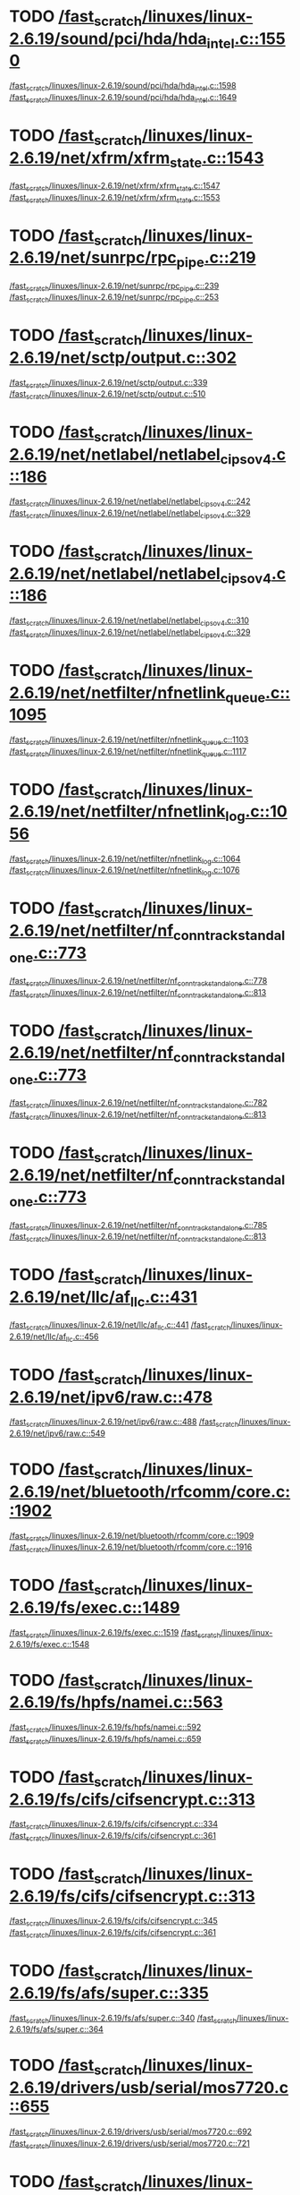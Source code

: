 * TODO [[view:/fast_scratch/linuxes/linux-2.6.19/sound/pci/hda/hda_intel.c::face=ovl-face1::linb=1550::colb=1::cole=3][/fast_scratch/linuxes/linux-2.6.19/sound/pci/hda/hda_intel.c::1550]]
[[view:/fast_scratch/linuxes/linux-2.6.19/sound/pci/hda/hda_intel.c::face=ovl-face2::linb=1598::colb=1::cole=3][/fast_scratch/linuxes/linux-2.6.19/sound/pci/hda/hda_intel.c::1598]]
[[view:/fast_scratch/linuxes/linux-2.6.19/sound/pci/hda/hda_intel.c::face=ovl-face2::linb=1649::colb=1::cole=7][/fast_scratch/linuxes/linux-2.6.19/sound/pci/hda/hda_intel.c::1649]]
* TODO [[view:/fast_scratch/linuxes/linux-2.6.19/net/xfrm/xfrm_state.c::face=ovl-face1::linb=1543::colb=1::cole=3][/fast_scratch/linuxes/linux-2.6.19/net/xfrm/xfrm_state.c::1543]]
[[view:/fast_scratch/linuxes/linux-2.6.19/net/xfrm/xfrm_state.c::face=ovl-face2::linb=1547::colb=1::cole=3][/fast_scratch/linuxes/linux-2.6.19/net/xfrm/xfrm_state.c::1547]]
[[view:/fast_scratch/linuxes/linux-2.6.19/net/xfrm/xfrm_state.c::face=ovl-face2::linb=1553::colb=1::cole=7][/fast_scratch/linuxes/linux-2.6.19/net/xfrm/xfrm_state.c::1553]]
* TODO [[view:/fast_scratch/linuxes/linux-2.6.19/net/sunrpc/rpc_pipe.c::face=ovl-face1::linb=219::colb=5::cole=8][/fast_scratch/linuxes/linux-2.6.19/net/sunrpc/rpc_pipe.c::219]]
[[view:/fast_scratch/linuxes/linux-2.6.19/net/sunrpc/rpc_pipe.c::face=ovl-face2::linb=239::colb=2::cole=4][/fast_scratch/linuxes/linux-2.6.19/net/sunrpc/rpc_pipe.c::239]]
[[view:/fast_scratch/linuxes/linux-2.6.19/net/sunrpc/rpc_pipe.c::face=ovl-face2::linb=253::colb=1::cole=7][/fast_scratch/linuxes/linux-2.6.19/net/sunrpc/rpc_pipe.c::253]]
* TODO [[view:/fast_scratch/linuxes/linux-2.6.19/net/sctp/output.c::face=ovl-face1::linb=302::colb=5::cole=8][/fast_scratch/linuxes/linux-2.6.19/net/sctp/output.c::302]]
[[view:/fast_scratch/linuxes/linux-2.6.19/net/sctp/output.c::face=ovl-face2::linb=339::colb=1::cole=3][/fast_scratch/linuxes/linux-2.6.19/net/sctp/output.c::339]]
[[view:/fast_scratch/linuxes/linux-2.6.19/net/sctp/output.c::face=ovl-face2::linb=510::colb=1::cole=7][/fast_scratch/linuxes/linux-2.6.19/net/sctp/output.c::510]]
* TODO [[view:/fast_scratch/linuxes/linux-2.6.19/net/netlabel/netlabel_cipso_v4.c::face=ovl-face1::linb=186::colb=1::cole=3][/fast_scratch/linuxes/linux-2.6.19/net/netlabel/netlabel_cipso_v4.c::186]]
[[view:/fast_scratch/linuxes/linux-2.6.19/net/netlabel/netlabel_cipso_v4.c::face=ovl-face2::linb=242::colb=3::cole=5][/fast_scratch/linuxes/linux-2.6.19/net/netlabel/netlabel_cipso_v4.c::242]]
[[view:/fast_scratch/linuxes/linux-2.6.19/net/netlabel/netlabel_cipso_v4.c::face=ovl-face2::linb=329::colb=1::cole=7][/fast_scratch/linuxes/linux-2.6.19/net/netlabel/netlabel_cipso_v4.c::329]]
* TODO [[view:/fast_scratch/linuxes/linux-2.6.19/net/netlabel/netlabel_cipso_v4.c::face=ovl-face1::linb=186::colb=1::cole=3][/fast_scratch/linuxes/linux-2.6.19/net/netlabel/netlabel_cipso_v4.c::186]]
[[view:/fast_scratch/linuxes/linux-2.6.19/net/netlabel/netlabel_cipso_v4.c::face=ovl-face2::linb=310::colb=4::cole=6][/fast_scratch/linuxes/linux-2.6.19/net/netlabel/netlabel_cipso_v4.c::310]]
[[view:/fast_scratch/linuxes/linux-2.6.19/net/netlabel/netlabel_cipso_v4.c::face=ovl-face2::linb=329::colb=1::cole=7][/fast_scratch/linuxes/linux-2.6.19/net/netlabel/netlabel_cipso_v4.c::329]]
* TODO [[view:/fast_scratch/linuxes/linux-2.6.19/net/netfilter/nfnetlink_queue.c::face=ovl-face1::linb=1095::colb=1::cole=3][/fast_scratch/linuxes/linux-2.6.19/net/netfilter/nfnetlink_queue.c::1095]]
[[view:/fast_scratch/linuxes/linux-2.6.19/net/netfilter/nfnetlink_queue.c::face=ovl-face2::linb=1103::colb=1::cole=3][/fast_scratch/linuxes/linux-2.6.19/net/netfilter/nfnetlink_queue.c::1103]]
[[view:/fast_scratch/linuxes/linux-2.6.19/net/netfilter/nfnetlink_queue.c::face=ovl-face2::linb=1117::colb=1::cole=7][/fast_scratch/linuxes/linux-2.6.19/net/netfilter/nfnetlink_queue.c::1117]]
* TODO [[view:/fast_scratch/linuxes/linux-2.6.19/net/netfilter/nfnetlink_log.c::face=ovl-face1::linb=1056::colb=1::cole=3][/fast_scratch/linuxes/linux-2.6.19/net/netfilter/nfnetlink_log.c::1056]]
[[view:/fast_scratch/linuxes/linux-2.6.19/net/netfilter/nfnetlink_log.c::face=ovl-face2::linb=1064::colb=1::cole=3][/fast_scratch/linuxes/linux-2.6.19/net/netfilter/nfnetlink_log.c::1064]]
[[view:/fast_scratch/linuxes/linux-2.6.19/net/netfilter/nfnetlink_log.c::face=ovl-face2::linb=1076::colb=1::cole=7][/fast_scratch/linuxes/linux-2.6.19/net/netfilter/nfnetlink_log.c::1076]]
* TODO [[view:/fast_scratch/linuxes/linux-2.6.19/net/netfilter/nf_conntrack_standalone.c::face=ovl-face1::linb=773::colb=1::cole=3][/fast_scratch/linuxes/linux-2.6.19/net/netfilter/nf_conntrack_standalone.c::773]]
[[view:/fast_scratch/linuxes/linux-2.6.19/net/netfilter/nf_conntrack_standalone.c::face=ovl-face2::linb=778::colb=1::cole=3][/fast_scratch/linuxes/linux-2.6.19/net/netfilter/nf_conntrack_standalone.c::778]]
[[view:/fast_scratch/linuxes/linux-2.6.19/net/netfilter/nf_conntrack_standalone.c::face=ovl-face2::linb=813::colb=1::cole=7][/fast_scratch/linuxes/linux-2.6.19/net/netfilter/nf_conntrack_standalone.c::813]]
* TODO [[view:/fast_scratch/linuxes/linux-2.6.19/net/netfilter/nf_conntrack_standalone.c::face=ovl-face1::linb=773::colb=1::cole=3][/fast_scratch/linuxes/linux-2.6.19/net/netfilter/nf_conntrack_standalone.c::773]]
[[view:/fast_scratch/linuxes/linux-2.6.19/net/netfilter/nf_conntrack_standalone.c::face=ovl-face2::linb=782::colb=1::cole=3][/fast_scratch/linuxes/linux-2.6.19/net/netfilter/nf_conntrack_standalone.c::782]]
[[view:/fast_scratch/linuxes/linux-2.6.19/net/netfilter/nf_conntrack_standalone.c::face=ovl-face2::linb=813::colb=1::cole=7][/fast_scratch/linuxes/linux-2.6.19/net/netfilter/nf_conntrack_standalone.c::813]]
* TODO [[view:/fast_scratch/linuxes/linux-2.6.19/net/netfilter/nf_conntrack_standalone.c::face=ovl-face1::linb=773::colb=1::cole=3][/fast_scratch/linuxes/linux-2.6.19/net/netfilter/nf_conntrack_standalone.c::773]]
[[view:/fast_scratch/linuxes/linux-2.6.19/net/netfilter/nf_conntrack_standalone.c::face=ovl-face2::linb=785::colb=1::cole=3][/fast_scratch/linuxes/linux-2.6.19/net/netfilter/nf_conntrack_standalone.c::785]]
[[view:/fast_scratch/linuxes/linux-2.6.19/net/netfilter/nf_conntrack_standalone.c::face=ovl-face2::linb=813::colb=1::cole=7][/fast_scratch/linuxes/linux-2.6.19/net/netfilter/nf_conntrack_standalone.c::813]]
* TODO [[view:/fast_scratch/linuxes/linux-2.6.19/net/llc/af_llc.c::face=ovl-face1::linb=431::colb=1::cole=3][/fast_scratch/linuxes/linux-2.6.19/net/llc/af_llc.c::431]]
[[view:/fast_scratch/linuxes/linux-2.6.19/net/llc/af_llc.c::face=ovl-face2::linb=441::colb=2::cole=4][/fast_scratch/linuxes/linux-2.6.19/net/llc/af_llc.c::441]]
[[view:/fast_scratch/linuxes/linux-2.6.19/net/llc/af_llc.c::face=ovl-face2::linb=456::colb=1::cole=7][/fast_scratch/linuxes/linux-2.6.19/net/llc/af_llc.c::456]]
* TODO [[view:/fast_scratch/linuxes/linux-2.6.19/net/ipv6/raw.c::face=ovl-face1::linb=478::colb=5::cole=8][/fast_scratch/linuxes/linux-2.6.19/net/ipv6/raw.c::478]]
[[view:/fast_scratch/linuxes/linux-2.6.19/net/ipv6/raw.c::face=ovl-face2::linb=488::colb=1::cole=3][/fast_scratch/linuxes/linux-2.6.19/net/ipv6/raw.c::488]]
[[view:/fast_scratch/linuxes/linux-2.6.19/net/ipv6/raw.c::face=ovl-face2::linb=549::colb=1::cole=7][/fast_scratch/linuxes/linux-2.6.19/net/ipv6/raw.c::549]]
* TODO [[view:/fast_scratch/linuxes/linux-2.6.19/net/bluetooth/rfcomm/core.c::face=ovl-face1::linb=1902::colb=1::cole=3][/fast_scratch/linuxes/linux-2.6.19/net/bluetooth/rfcomm/core.c::1902]]
[[view:/fast_scratch/linuxes/linux-2.6.19/net/bluetooth/rfcomm/core.c::face=ovl-face2::linb=1909::colb=1::cole=3][/fast_scratch/linuxes/linux-2.6.19/net/bluetooth/rfcomm/core.c::1909]]
[[view:/fast_scratch/linuxes/linux-2.6.19/net/bluetooth/rfcomm/core.c::face=ovl-face2::linb=1916::colb=1::cole=7][/fast_scratch/linuxes/linux-2.6.19/net/bluetooth/rfcomm/core.c::1916]]
* TODO [[view:/fast_scratch/linuxes/linux-2.6.19/fs/exec.c::face=ovl-face1::linb=1489::colb=1::cole=3][/fast_scratch/linuxes/linux-2.6.19/fs/exec.c::1489]]
[[view:/fast_scratch/linuxes/linux-2.6.19/fs/exec.c::face=ovl-face2::linb=1519::colb=1::cole=3][/fast_scratch/linuxes/linux-2.6.19/fs/exec.c::1519]]
[[view:/fast_scratch/linuxes/linux-2.6.19/fs/exec.c::face=ovl-face2::linb=1548::colb=1::cole=7][/fast_scratch/linuxes/linux-2.6.19/fs/exec.c::1548]]
* TODO [[view:/fast_scratch/linuxes/linux-2.6.19/fs/hpfs/namei.c::face=ovl-face1::linb=563::colb=1::cole=4][/fast_scratch/linuxes/linux-2.6.19/fs/hpfs/namei.c::563]]
[[view:/fast_scratch/linuxes/linux-2.6.19/fs/hpfs/namei.c::face=ovl-face2::linb=592::colb=3::cole=5][/fast_scratch/linuxes/linux-2.6.19/fs/hpfs/namei.c::592]]
[[view:/fast_scratch/linuxes/linux-2.6.19/fs/hpfs/namei.c::face=ovl-face2::linb=659::colb=1::cole=7][/fast_scratch/linuxes/linux-2.6.19/fs/hpfs/namei.c::659]]
* TODO [[view:/fast_scratch/linuxes/linux-2.6.19/fs/cifs/cifsencrypt.c::face=ovl-face1::linb=313::colb=5::cole=7][/fast_scratch/linuxes/linux-2.6.19/fs/cifs/cifsencrypt.c::313]]
[[view:/fast_scratch/linuxes/linux-2.6.19/fs/cifs/cifsencrypt.c::face=ovl-face2::linb=334::colb=1::cole=3][/fast_scratch/linuxes/linux-2.6.19/fs/cifs/cifsencrypt.c::334]]
[[view:/fast_scratch/linuxes/linux-2.6.19/fs/cifs/cifsencrypt.c::face=ovl-face2::linb=361::colb=1::cole=7][/fast_scratch/linuxes/linux-2.6.19/fs/cifs/cifsencrypt.c::361]]
* TODO [[view:/fast_scratch/linuxes/linux-2.6.19/fs/cifs/cifsencrypt.c::face=ovl-face1::linb=313::colb=5::cole=7][/fast_scratch/linuxes/linux-2.6.19/fs/cifs/cifsencrypt.c::313]]
[[view:/fast_scratch/linuxes/linux-2.6.19/fs/cifs/cifsencrypt.c::face=ovl-face2::linb=345::colb=2::cole=4][/fast_scratch/linuxes/linux-2.6.19/fs/cifs/cifsencrypt.c::345]]
[[view:/fast_scratch/linuxes/linux-2.6.19/fs/cifs/cifsencrypt.c::face=ovl-face2::linb=361::colb=1::cole=7][/fast_scratch/linuxes/linux-2.6.19/fs/cifs/cifsencrypt.c::361]]
* TODO [[view:/fast_scratch/linuxes/linux-2.6.19/fs/afs/super.c::face=ovl-face1::linb=335::colb=1::cole=3][/fast_scratch/linuxes/linux-2.6.19/fs/afs/super.c::335]]
[[view:/fast_scratch/linuxes/linux-2.6.19/fs/afs/super.c::face=ovl-face2::linb=340::colb=1::cole=3][/fast_scratch/linuxes/linux-2.6.19/fs/afs/super.c::340]]
[[view:/fast_scratch/linuxes/linux-2.6.19/fs/afs/super.c::face=ovl-face2::linb=364::colb=1::cole=7][/fast_scratch/linuxes/linux-2.6.19/fs/afs/super.c::364]]
* TODO [[view:/fast_scratch/linuxes/linux-2.6.19/drivers/usb/serial/mos7720.c::face=ovl-face1::linb=655::colb=5::cole=15][/fast_scratch/linuxes/linux-2.6.19/drivers/usb/serial/mos7720.c::655]]
[[view:/fast_scratch/linuxes/linux-2.6.19/drivers/usb/serial/mos7720.c::face=ovl-face2::linb=692::colb=2::cole=4][/fast_scratch/linuxes/linux-2.6.19/drivers/usb/serial/mos7720.c::692]]
[[view:/fast_scratch/linuxes/linux-2.6.19/drivers/usb/serial/mos7720.c::face=ovl-face2::linb=721::colb=1::cole=7][/fast_scratch/linuxes/linux-2.6.19/drivers/usb/serial/mos7720.c::721]]
* TODO [[view:/fast_scratch/linuxes/linux-2.6.19/drivers/usb/serial/io_ti.c::face=ovl-face1::linb=545::colb=5::cole=15][/fast_scratch/linuxes/linux-2.6.19/drivers/usb/serial/io_ti.c::545]]
[[view:/fast_scratch/linuxes/linux-2.6.19/drivers/usb/serial/io_ti.c::face=ovl-face2::linb=566::colb=1::cole=3][/fast_scratch/linuxes/linux-2.6.19/drivers/usb/serial/io_ti.c::566]]
[[view:/fast_scratch/linuxes/linux-2.6.19/drivers/usb/serial/io_ti.c::face=ovl-face2::linb=594::colb=1::cole=7][/fast_scratch/linuxes/linux-2.6.19/drivers/usb/serial/io_ti.c::594]]
* TODO [[view:/fast_scratch/linuxes/linux-2.6.19/drivers/usb/serial/io_ti.c::face=ovl-face1::linb=545::colb=5::cole=15][/fast_scratch/linuxes/linux-2.6.19/drivers/usb/serial/io_ti.c::545]]
[[view:/fast_scratch/linuxes/linux-2.6.19/drivers/usb/serial/io_ti.c::face=ovl-face2::linb=577::colb=1::cole=3][/fast_scratch/linuxes/linux-2.6.19/drivers/usb/serial/io_ti.c::577]]
[[view:/fast_scratch/linuxes/linux-2.6.19/drivers/usb/serial/io_ti.c::face=ovl-face2::linb=594::colb=1::cole=7][/fast_scratch/linuxes/linux-2.6.19/drivers/usb/serial/io_ti.c::594]]
* TODO [[view:/fast_scratch/linuxes/linux-2.6.19/drivers/serial/ioc3_serial.c::face=ovl-face1::linb=2015::colb=5::cole=8][/fast_scratch/linuxes/linux-2.6.19/drivers/serial/ioc3_serial.c::2015]]
[[view:/fast_scratch/linuxes/linux-2.6.19/drivers/serial/ioc3_serial.c::face=ovl-face2::linb=2044::colb=2::cole=4][/fast_scratch/linuxes/linux-2.6.19/drivers/serial/ioc3_serial.c::2044]]
[[view:/fast_scratch/linuxes/linux-2.6.19/drivers/serial/ioc3_serial.c::face=ovl-face2::linb=2151::colb=1::cole=7][/fast_scratch/linuxes/linux-2.6.19/drivers/serial/ioc3_serial.c::2151]]
* TODO [[view:/fast_scratch/linuxes/linux-2.6.19/drivers/serial/icom.c::face=ovl-face1::linb=1552::colb=1::cole=3][/fast_scratch/linuxes/linux-2.6.19/drivers/serial/icom.c::1552]]
[[view:/fast_scratch/linuxes/linux-2.6.19/drivers/serial/icom.c::face=ovl-face2::linb=1560::colb=1::cole=3][/fast_scratch/linuxes/linux-2.6.19/drivers/serial/icom.c::1560]]
[[view:/fast_scratch/linuxes/linux-2.6.19/drivers/serial/icom.c::face=ovl-face2::linb=1606::colb=8::cole=14][/fast_scratch/linuxes/linux-2.6.19/drivers/serial/icom.c::1606]]
* TODO [[view:/fast_scratch/linuxes/linux-2.6.19/drivers/serial/jsm/jsm_driver.c::face=ovl-face1::linb=138::colb=1::cole=3][/fast_scratch/linuxes/linux-2.6.19/drivers/serial/jsm/jsm_driver.c::138]]
[[view:/fast_scratch/linuxes/linux-2.6.19/drivers/serial/jsm/jsm_driver.c::face=ovl-face2::linb=156::colb=1::cole=3][/fast_scratch/linuxes/linux-2.6.19/drivers/serial/jsm/jsm_driver.c::156]]
[[view:/fast_scratch/linuxes/linux-2.6.19/drivers/serial/jsm/jsm_driver.c::face=ovl-face2::linb=179::colb=1::cole=7][/fast_scratch/linuxes/linux-2.6.19/drivers/serial/jsm/jsm_driver.c::179]]
* TODO [[view:/fast_scratch/linuxes/linux-2.6.19/drivers/scsi/3w-xxxx.c::face=ovl-face1::linb=2360::colb=1::cole=3][/fast_scratch/linuxes/linux-2.6.19/drivers/scsi/3w-xxxx.c::2360]]
[[view:/fast_scratch/linuxes/linux-2.6.19/drivers/scsi/3w-xxxx.c::face=ovl-face2::linb=2367::colb=1::cole=3][/fast_scratch/linuxes/linux-2.6.19/drivers/scsi/3w-xxxx.c::2367]]
[[view:/fast_scratch/linuxes/linux-2.6.19/drivers/scsi/3w-xxxx.c::face=ovl-face2::linb=2430::colb=1::cole=7][/fast_scratch/linuxes/linux-2.6.19/drivers/scsi/3w-xxxx.c::2430]]
* TODO [[view:/fast_scratch/linuxes/linux-2.6.19/drivers/scsi/3w-9xxx.c::face=ovl-face1::linb=2093::colb=1::cole=3][/fast_scratch/linuxes/linux-2.6.19/drivers/scsi/3w-9xxx.c::2093]]
[[view:/fast_scratch/linuxes/linux-2.6.19/drivers/scsi/3w-9xxx.c::face=ovl-face2::linb=2105::colb=1::cole=3][/fast_scratch/linuxes/linux-2.6.19/drivers/scsi/3w-9xxx.c::2105]]
[[view:/fast_scratch/linuxes/linux-2.6.19/drivers/scsi/3w-9xxx.c::face=ovl-face2::linb=2183::colb=1::cole=7][/fast_scratch/linuxes/linux-2.6.19/drivers/scsi/3w-9xxx.c::2183]]
* TODO [[view:/fast_scratch/linuxes/linux-2.6.19/drivers/scsi/lpfc/lpfc_init.c::face=ovl-face1::linb=1478::colb=1::cole=3][/fast_scratch/linuxes/linux-2.6.19/drivers/scsi/lpfc/lpfc_init.c::1478]]
[[view:/fast_scratch/linuxes/linux-2.6.19/drivers/scsi/lpfc/lpfc_init.c::face=ovl-face2::linb=1571::colb=1::cole=3][/fast_scratch/linuxes/linux-2.6.19/drivers/scsi/lpfc/lpfc_init.c::1571]]
[[view:/fast_scratch/linuxes/linux-2.6.19/drivers/scsi/lpfc/lpfc_init.c::face=ovl-face2::linb=1767::colb=1::cole=7][/fast_scratch/linuxes/linux-2.6.19/drivers/scsi/lpfc/lpfc_init.c::1767]]
* TODO [[view:/fast_scratch/linuxes/linux-2.6.19/drivers/scsi/arcmsr/arcmsr_hba.c::face=ovl-face1::linb=304::colb=1::cole=3][/fast_scratch/linuxes/linux-2.6.19/drivers/scsi/arcmsr/arcmsr_hba.c::304]]
[[view:/fast_scratch/linuxes/linux-2.6.19/drivers/scsi/arcmsr/arcmsr_hba.c::face=ovl-face2::linb=309::colb=1::cole=3][/fast_scratch/linuxes/linux-2.6.19/drivers/scsi/arcmsr/arcmsr_hba.c::309]]
[[view:/fast_scratch/linuxes/linux-2.6.19/drivers/scsi/arcmsr/arcmsr_hba.c::face=ovl-face2::linb=356::colb=1::cole=7][/fast_scratch/linuxes/linux-2.6.19/drivers/scsi/arcmsr/arcmsr_hba.c::356]]
* TODO [[view:/fast_scratch/linuxes/linux-2.6.19/drivers/s390/scsi/zfcp_fsf.c::face=ovl-face1::linb=764::colb=1::cole=3][/fast_scratch/linuxes/linux-2.6.19/drivers/s390/scsi/zfcp_fsf.c::764]]
[[view:/fast_scratch/linuxes/linux-2.6.19/drivers/s390/scsi/zfcp_fsf.c::face=ovl-face2::linb=778::colb=1::cole=3][/fast_scratch/linuxes/linux-2.6.19/drivers/s390/scsi/zfcp_fsf.c::778]]
[[view:/fast_scratch/linuxes/linux-2.6.19/drivers/s390/scsi/zfcp_fsf.c::face=ovl-face2::linb=810::colb=1::cole=7][/fast_scratch/linuxes/linux-2.6.19/drivers/s390/scsi/zfcp_fsf.c::810]]
* TODO [[view:/fast_scratch/linuxes/linux-2.6.19/drivers/parport/parport_sunbpp.c::face=ovl-face1::linb=298::colb=15::cole=18][/fast_scratch/linuxes/linux-2.6.19/drivers/parport/parport_sunbpp.c::298]]
[[view:/fast_scratch/linuxes/linux-2.6.19/drivers/parport/parport_sunbpp.c::face=ovl-face2::linb=313::colb=8::cole=10][/fast_scratch/linuxes/linux-2.6.19/drivers/parport/parport_sunbpp.c::313]]
[[view:/fast_scratch/linuxes/linux-2.6.19/drivers/parport/parport_sunbpp.c::face=ovl-face2::linb=354::colb=1::cole=7][/fast_scratch/linuxes/linux-2.6.19/drivers/parport/parport_sunbpp.c::354]]
* TODO [[view:/fast_scratch/linuxes/linux-2.6.19/drivers/parport/parport_sunbpp.c::face=ovl-face1::linb=298::colb=15::cole=18][/fast_scratch/linuxes/linux-2.6.19/drivers/parport/parport_sunbpp.c::298]]
[[view:/fast_scratch/linuxes/linux-2.6.19/drivers/parport/parport_sunbpp.c::face=ovl-face2::linb=319::colb=1::cole=3][/fast_scratch/linuxes/linux-2.6.19/drivers/parport/parport_sunbpp.c::319]]
[[view:/fast_scratch/linuxes/linux-2.6.19/drivers/parport/parport_sunbpp.c::face=ovl-face2::linb=354::colb=1::cole=7][/fast_scratch/linuxes/linux-2.6.19/drivers/parport/parport_sunbpp.c::354]]
* TODO [[view:/fast_scratch/linuxes/linux-2.6.19/drivers/net/sky2.c::face=ovl-face1::linb=3451::colb=1::cole=3][/fast_scratch/linuxes/linux-2.6.19/drivers/net/sky2.c::3451]]
[[view:/fast_scratch/linuxes/linux-2.6.19/drivers/net/sky2.c::face=ovl-face2::linb=3460::colb=1::cole=3][/fast_scratch/linuxes/linux-2.6.19/drivers/net/sky2.c::3460]]
[[view:/fast_scratch/linuxes/linux-2.6.19/drivers/net/sky2.c::face=ovl-face2::linb=3523::colb=1::cole=7][/fast_scratch/linuxes/linux-2.6.19/drivers/net/sky2.c::3523]]
* TODO [[view:/fast_scratch/linuxes/linux-2.6.19/drivers/net/skge.c::face=ovl-face1::linb=3557::colb=1::cole=3][/fast_scratch/linuxes/linux-2.6.19/drivers/net/skge.c::3557]]
[[view:/fast_scratch/linuxes/linux-2.6.19/drivers/net/skge.c::face=ovl-face2::linb=3565::colb=1::cole=3][/fast_scratch/linuxes/linux-2.6.19/drivers/net/skge.c::3565]]
[[view:/fast_scratch/linuxes/linux-2.6.19/drivers/net/skge.c::face=ovl-face2::linb=3620::colb=1::cole=7][/fast_scratch/linuxes/linux-2.6.19/drivers/net/skge.c::3620]]
* TODO [[view:/fast_scratch/linuxes/linux-2.6.19/drivers/net/pci-skeleton.c::face=ovl-face1::linb=654::colb=1::cole=3][/fast_scratch/linuxes/linux-2.6.19/drivers/net/pci-skeleton.c::654]]
[[view:/fast_scratch/linuxes/linux-2.6.19/drivers/net/pci-skeleton.c::face=ovl-face2::linb=714::colb=1::cole=3][/fast_scratch/linuxes/linux-2.6.19/drivers/net/pci-skeleton.c::714]]
[[view:/fast_scratch/linuxes/linux-2.6.19/drivers/net/pci-skeleton.c::face=ovl-face2::linb=731::colb=1::cole=7][/fast_scratch/linuxes/linux-2.6.19/drivers/net/pci-skeleton.c::731]]
* TODO [[view:/fast_scratch/linuxes/linux-2.6.19/drivers/net/gianfar.c::face=ovl-face1::linb=168::colb=5::cole=8][/fast_scratch/linuxes/linux-2.6.19/drivers/net/gianfar.c::168]]
[[view:/fast_scratch/linuxes/linux-2.6.19/drivers/net/gianfar.c::face=ovl-face2::linb=195::colb=2::cole=4][/fast_scratch/linuxes/linux-2.6.19/drivers/net/gianfar.c::195]]
[[view:/fast_scratch/linuxes/linux-2.6.19/drivers/net/gianfar.c::face=ovl-face2::linb=378::colb=1::cole=7][/fast_scratch/linuxes/linux-2.6.19/drivers/net/gianfar.c::378]]
* TODO [[view:/fast_scratch/linuxes/linux-2.6.19/drivers/net/gianfar.c::face=ovl-face1::linb=168::colb=5::cole=8][/fast_scratch/linuxes/linux-2.6.19/drivers/net/gianfar.c::168]]
[[view:/fast_scratch/linuxes/linux-2.6.19/drivers/net/gianfar.c::face=ovl-face2::linb=199::colb=2::cole=4][/fast_scratch/linuxes/linux-2.6.19/drivers/net/gianfar.c::199]]
[[view:/fast_scratch/linuxes/linux-2.6.19/drivers/net/gianfar.c::face=ovl-face2::linb=378::colb=1::cole=7][/fast_scratch/linuxes/linux-2.6.19/drivers/net/gianfar.c::378]]
* TODO [[view:/fast_scratch/linuxes/linux-2.6.19/drivers/net/dl2k.c::face=ovl-face1::linb=110::colb=1::cole=3][/fast_scratch/linuxes/linux-2.6.19/drivers/net/dl2k.c::110]]
[[view:/fast_scratch/linuxes/linux-2.6.19/drivers/net/dl2k.c::face=ovl-face2::linb=217::colb=1::cole=3][/fast_scratch/linuxes/linux-2.6.19/drivers/net/dl2k.c::217]]
[[view:/fast_scratch/linuxes/linux-2.6.19/drivers/net/dl2k.c::face=ovl-face2::linb=293::colb=1::cole=7][/fast_scratch/linuxes/linux-2.6.19/drivers/net/dl2k.c::293]]
* TODO [[view:/fast_scratch/linuxes/linux-2.6.19/drivers/net/dl2k.c::face=ovl-face1::linb=110::colb=1::cole=3][/fast_scratch/linuxes/linux-2.6.19/drivers/net/dl2k.c::110]]
[[view:/fast_scratch/linuxes/linux-2.6.19/drivers/net/dl2k.c::face=ovl-face2::linb=223::colb=1::cole=3][/fast_scratch/linuxes/linux-2.6.19/drivers/net/dl2k.c::223]]
[[view:/fast_scratch/linuxes/linux-2.6.19/drivers/net/dl2k.c::face=ovl-face2::linb=293::colb=1::cole=7][/fast_scratch/linuxes/linux-2.6.19/drivers/net/dl2k.c::293]]
* TODO [[view:/fast_scratch/linuxes/linux-2.6.19/drivers/net/amd8111e.c::face=ovl-face1::linb=1992::colb=1::cole=3][/fast_scratch/linuxes/linux-2.6.19/drivers/net/amd8111e.c::1992]]
[[view:/fast_scratch/linuxes/linux-2.6.19/drivers/net/amd8111e.c::face=ovl-face2::linb=2001::colb=1::cole=3][/fast_scratch/linuxes/linux-2.6.19/drivers/net/amd8111e.c::2001]]
[[view:/fast_scratch/linuxes/linux-2.6.19/drivers/net/amd8111e.c::face=ovl-face2::linb=2145::colb=1::cole=7][/fast_scratch/linuxes/linux-2.6.19/drivers/net/amd8111e.c::2145]]
* TODO [[view:/fast_scratch/linuxes/linux-2.6.19/drivers/net/wireless/zd1201.c::face=ovl-face1::linb=65::colb=1::cole=3][/fast_scratch/linuxes/linux-2.6.19/drivers/net/wireless/zd1201.c::65]]
[[view:/fast_scratch/linuxes/linux-2.6.19/drivers/net/wireless/zd1201.c::face=ovl-face2::linb=76::colb=1::cole=3][/fast_scratch/linuxes/linux-2.6.19/drivers/net/wireless/zd1201.c::76]]
[[view:/fast_scratch/linuxes/linux-2.6.19/drivers/net/wireless/zd1201.c::face=ovl-face2::linb=112::colb=1::cole=7][/fast_scratch/linuxes/linux-2.6.19/drivers/net/wireless/zd1201.c::112]]
* TODO [[view:/fast_scratch/linuxes/linux-2.6.19/drivers/net/wireless/zd1201.c::face=ovl-face1::linb=1748::colb=1::cole=3][/fast_scratch/linuxes/linux-2.6.19/drivers/net/wireless/zd1201.c::1748]]
[[view:/fast_scratch/linuxes/linux-2.6.19/drivers/net/wireless/zd1201.c::face=ovl-face2::linb=1758::colb=1::cole=3][/fast_scratch/linuxes/linux-2.6.19/drivers/net/wireless/zd1201.c::1758]]
[[view:/fast_scratch/linuxes/linux-2.6.19/drivers/net/wireless/zd1201.c::face=ovl-face2::linb=1836::colb=1::cole=7][/fast_scratch/linuxes/linux-2.6.19/drivers/net/wireless/zd1201.c::1836]]
* TODO [[view:/fast_scratch/linuxes/linux-2.6.19/drivers/net/wireless/zd1201.c::face=ovl-face1::linb=1772::colb=1::cole=3][/fast_scratch/linuxes/linux-2.6.19/drivers/net/wireless/zd1201.c::1772]]
[[view:/fast_scratch/linuxes/linux-2.6.19/drivers/net/wireless/zd1201.c::face=ovl-face2::linb=1776::colb=1::cole=3][/fast_scratch/linuxes/linux-2.6.19/drivers/net/wireless/zd1201.c::1776]]
[[view:/fast_scratch/linuxes/linux-2.6.19/drivers/net/wireless/zd1201.c::face=ovl-face2::linb=1836::colb=1::cole=7][/fast_scratch/linuxes/linux-2.6.19/drivers/net/wireless/zd1201.c::1836]]
* TODO [[view:/fast_scratch/linuxes/linux-2.6.19/drivers/net/wireless/ipw2200.c::face=ovl-face1::linb=3373::colb=2::cole=4][/fast_scratch/linuxes/linux-2.6.19/drivers/net/wireless/ipw2200.c::3373]]
[[view:/fast_scratch/linuxes/linux-2.6.19/drivers/net/wireless/ipw2200.c::face=ovl-face2::linb=3392::colb=1::cole=3][/fast_scratch/linuxes/linux-2.6.19/drivers/net/wireless/ipw2200.c::3392]]
[[view:/fast_scratch/linuxes/linux-2.6.19/drivers/net/wireless/ipw2200.c::face=ovl-face2::linb=3531::colb=1::cole=7][/fast_scratch/linuxes/linux-2.6.19/drivers/net/wireless/ipw2200.c::3531]]
* TODO [[view:/fast_scratch/linuxes/linux-2.6.19/drivers/net/wireless/ipw2200.c::face=ovl-face1::linb=3385::colb=1::cole=3][/fast_scratch/linuxes/linux-2.6.19/drivers/net/wireless/ipw2200.c::3385]]
[[view:/fast_scratch/linuxes/linux-2.6.19/drivers/net/wireless/ipw2200.c::face=ovl-face2::linb=3392::colb=1::cole=3][/fast_scratch/linuxes/linux-2.6.19/drivers/net/wireless/ipw2200.c::3392]]
[[view:/fast_scratch/linuxes/linux-2.6.19/drivers/net/wireless/ipw2200.c::face=ovl-face2::linb=3531::colb=1::cole=7][/fast_scratch/linuxes/linux-2.6.19/drivers/net/wireless/ipw2200.c::3531]]
* TODO [[view:/fast_scratch/linuxes/linux-2.6.19/drivers/net/myri10ge/myri10ge.c::face=ovl-face1::linb=2776::colb=1::cole=3][/fast_scratch/linuxes/linux-2.6.19/drivers/net/myri10ge/myri10ge.c::2776]]
[[view:/fast_scratch/linuxes/linux-2.6.19/drivers/net/myri10ge/myri10ge.c::face=ovl-face2::linb=2782::colb=1::cole=3][/fast_scratch/linuxes/linux-2.6.19/drivers/net/myri10ge/myri10ge.c::2782]]
[[view:/fast_scratch/linuxes/linux-2.6.19/drivers/net/myri10ge/myri10ge.c::face=ovl-face2::linb=2934::colb=1::cole=7][/fast_scratch/linuxes/linux-2.6.19/drivers/net/myri10ge/myri10ge.c::2934]]
* TODO [[view:/fast_scratch/linuxes/linux-2.6.19/drivers/net/myri10ge/myri10ge.c::face=ovl-face1::linb=2776::colb=1::cole=3][/fast_scratch/linuxes/linux-2.6.19/drivers/net/myri10ge/myri10ge.c::2776]]
[[view:/fast_scratch/linuxes/linux-2.6.19/drivers/net/myri10ge/myri10ge.c::face=ovl-face2::linb=2787::colb=1::cole=3][/fast_scratch/linuxes/linux-2.6.19/drivers/net/myri10ge/myri10ge.c::2787]]
[[view:/fast_scratch/linuxes/linux-2.6.19/drivers/net/myri10ge/myri10ge.c::face=ovl-face2::linb=2934::colb=1::cole=7][/fast_scratch/linuxes/linux-2.6.19/drivers/net/myri10ge/myri10ge.c::2934]]
* TODO [[view:/fast_scratch/linuxes/linux-2.6.19/drivers/net/myri10ge/myri10ge.c::face=ovl-face1::linb=2817::colb=1::cole=3][/fast_scratch/linuxes/linux-2.6.19/drivers/net/myri10ge/myri10ge.c::2817]]
[[view:/fast_scratch/linuxes/linux-2.6.19/drivers/net/myri10ge/myri10ge.c::face=ovl-face2::linb=2827::colb=1::cole=3][/fast_scratch/linuxes/linux-2.6.19/drivers/net/myri10ge/myri10ge.c::2827]]
[[view:/fast_scratch/linuxes/linux-2.6.19/drivers/net/myri10ge/myri10ge.c::face=ovl-face2::linb=2934::colb=1::cole=7][/fast_scratch/linuxes/linux-2.6.19/drivers/net/myri10ge/myri10ge.c::2934]]
* TODO [[view:/fast_scratch/linuxes/linux-2.6.19/drivers/net/irda/sa1100_ir.c::face=ovl-face1::linb=904::colb=1::cole=3][/fast_scratch/linuxes/linux-2.6.19/drivers/net/irda/sa1100_ir.c::904]]
[[view:/fast_scratch/linuxes/linux-2.6.19/drivers/net/irda/sa1100_ir.c::face=ovl-face2::linb=908::colb=1::cole=3][/fast_scratch/linuxes/linux-2.6.19/drivers/net/irda/sa1100_ir.c::908]]
[[view:/fast_scratch/linuxes/linux-2.6.19/drivers/net/irda/sa1100_ir.c::face=ovl-face2::linb=982::colb=1::cole=7][/fast_scratch/linuxes/linux-2.6.19/drivers/net/irda/sa1100_ir.c::982]]
* TODO [[view:/fast_scratch/linuxes/linux-2.6.19/drivers/net/irda/pxaficp_ir.c::face=ovl-face1::linb=765::colb=1::cole=3][/fast_scratch/linuxes/linux-2.6.19/drivers/net/irda/pxaficp_ir.c::765]]
[[view:/fast_scratch/linuxes/linux-2.6.19/drivers/net/irda/pxaficp_ir.c::face=ovl-face2::linb=769::colb=1::cole=3][/fast_scratch/linuxes/linux-2.6.19/drivers/net/irda/pxaficp_ir.c::769]]
[[view:/fast_scratch/linuxes/linux-2.6.19/drivers/net/irda/pxaficp_ir.c::face=ovl-face2::linb=822::colb=1::cole=7][/fast_scratch/linuxes/linux-2.6.19/drivers/net/irda/pxaficp_ir.c::822]]
* TODO [[view:/fast_scratch/linuxes/linux-2.6.19/drivers/net/irda/irtty-sir.c::face=ovl-face1::linb=475::colb=5::cole=8][/fast_scratch/linuxes/linux-2.6.19/drivers/net/irda/irtty-sir.c::475]]
[[view:/fast_scratch/linuxes/linux-2.6.19/drivers/net/irda/irtty-sir.c::face=ovl-face2::linb=509::colb=1::cole=3][/fast_scratch/linuxes/linux-2.6.19/drivers/net/irda/irtty-sir.c::509]]
[[view:/fast_scratch/linuxes/linux-2.6.19/drivers/net/irda/irtty-sir.c::face=ovl-face2::linb=533::colb=1::cole=7][/fast_scratch/linuxes/linux-2.6.19/drivers/net/irda/irtty-sir.c::533]]
* TODO [[view:/fast_scratch/linuxes/linux-2.6.19/drivers/net/ehea/ehea_main.c::face=ovl-face1::linb=2494::colb=1::cole=3][/fast_scratch/linuxes/linux-2.6.19/drivers/net/ehea/ehea_main.c::2494]]
[[view:/fast_scratch/linuxes/linux-2.6.19/drivers/net/ehea/ehea_main.c::face=ovl-face2::linb=2502::colb=1::cole=3][/fast_scratch/linuxes/linux-2.6.19/drivers/net/ehea/ehea_main.c::2502]]
[[view:/fast_scratch/linuxes/linux-2.6.19/drivers/net/ehea/ehea_main.c::face=ovl-face2::linb=2546::colb=1::cole=7][/fast_scratch/linuxes/linux-2.6.19/drivers/net/ehea/ehea_main.c::2546]]
* TODO [[view:/fast_scratch/linuxes/linux-2.6.19/drivers/net/ehea/ehea_main.c::face=ovl-face1::linb=2513::colb=1::cole=3][/fast_scratch/linuxes/linux-2.6.19/drivers/net/ehea/ehea_main.c::2513]]
[[view:/fast_scratch/linuxes/linux-2.6.19/drivers/net/ehea/ehea_main.c::face=ovl-face2::linb=2519::colb=1::cole=3][/fast_scratch/linuxes/linux-2.6.19/drivers/net/ehea/ehea_main.c::2519]]
[[view:/fast_scratch/linuxes/linux-2.6.19/drivers/net/ehea/ehea_main.c::face=ovl-face2::linb=2546::colb=1::cole=7][/fast_scratch/linuxes/linux-2.6.19/drivers/net/ehea/ehea_main.c::2546]]
* TODO [[view:/fast_scratch/linuxes/linux-2.6.19/drivers/mmc/omap.c::face=ovl-face1::linb=975::colb=5::cole=8][/fast_scratch/linuxes/linux-2.6.19/drivers/mmc/omap.c::975]]
[[view:/fast_scratch/linuxes/linux-2.6.19/drivers/mmc/omap.c::face=ovl-face2::linb=1009::colb=2::cole=4][/fast_scratch/linuxes/linux-2.6.19/drivers/mmc/omap.c::1009]]
[[view:/fast_scratch/linuxes/linux-2.6.19/drivers/mmc/omap.c::face=ovl-face2::linb=1122::colb=1::cole=7][/fast_scratch/linuxes/linux-2.6.19/drivers/mmc/omap.c::1122]]
* TODO [[view:/fast_scratch/linuxes/linux-2.6.19/drivers/misc/tifm_7xx1.c::face=ovl-face1::linb=311::colb=1::cole=3][/fast_scratch/linuxes/linux-2.6.19/drivers/misc/tifm_7xx1.c::311]]
[[view:/fast_scratch/linuxes/linux-2.6.19/drivers/misc/tifm_7xx1.c::face=ovl-face2::linb=328::colb=1::cole=3][/fast_scratch/linuxes/linux-2.6.19/drivers/misc/tifm_7xx1.c::328]]
[[view:/fast_scratch/linuxes/linux-2.6.19/drivers/misc/tifm_7xx1.c::face=ovl-face2::linb=370::colb=1::cole=7][/fast_scratch/linuxes/linux-2.6.19/drivers/misc/tifm_7xx1.c::370]]
* TODO [[view:/fast_scratch/linuxes/linux-2.6.19/drivers/misc/tifm_7xx1.c::face=ovl-face1::linb=311::colb=1::cole=3][/fast_scratch/linuxes/linux-2.6.19/drivers/misc/tifm_7xx1.c::311]]
[[view:/fast_scratch/linuxes/linux-2.6.19/drivers/misc/tifm_7xx1.c::face=ovl-face2::linb=338::colb=1::cole=3][/fast_scratch/linuxes/linux-2.6.19/drivers/misc/tifm_7xx1.c::338]]
[[view:/fast_scratch/linuxes/linux-2.6.19/drivers/misc/tifm_7xx1.c::face=ovl-face2::linb=370::colb=1::cole=7][/fast_scratch/linuxes/linux-2.6.19/drivers/misc/tifm_7xx1.c::370]]
* TODO [[view:/fast_scratch/linuxes/linux-2.6.19/drivers/message/fusion/mptsas.c::face=ovl-face1::linb=1605::colb=3::cole=5][/fast_scratch/linuxes/linux-2.6.19/drivers/message/fusion/mptsas.c::1605]]
[[view:/fast_scratch/linuxes/linux-2.6.19/drivers/message/fusion/mptsas.c::face=ovl-face2::linb=1676::colb=2::cole=4][/fast_scratch/linuxes/linux-2.6.19/drivers/message/fusion/mptsas.c::1676]]
[[view:/fast_scratch/linuxes/linux-2.6.19/drivers/message/fusion/mptsas.c::face=ovl-face2::linb=1696::colb=1::cole=7][/fast_scratch/linuxes/linux-2.6.19/drivers/message/fusion/mptsas.c::1696]]
* TODO [[view:/fast_scratch/linuxes/linux-2.6.19/drivers/message/fusion/mptfc.c::face=ovl-face1::linb=1271::colb=1::cole=3][/fast_scratch/linuxes/linux-2.6.19/drivers/message/fusion/mptfc.c::1271]]
[[view:/fast_scratch/linuxes/linux-2.6.19/drivers/message/fusion/mptfc.c::face=ovl-face2::linb=1283::colb=1::cole=3][/fast_scratch/linuxes/linux-2.6.19/drivers/message/fusion/mptfc.c::1283]]
[[view:/fast_scratch/linuxes/linux-2.6.19/drivers/message/fusion/mptfc.c::face=ovl-face2::linb=1308::colb=1::cole=7][/fast_scratch/linuxes/linux-2.6.19/drivers/message/fusion/mptfc.c::1308]]
* TODO [[view:/fast_scratch/linuxes/linux-2.6.19/drivers/media/video/cpia_usb.c::face=ovl-face1::linb=180::colb=10::cole=16][/fast_scratch/linuxes/linux-2.6.19/drivers/media/video/cpia_usb.c::180]]
[[view:/fast_scratch/linuxes/linux-2.6.19/drivers/media/video/cpia_usb.c::face=ovl-face2::linb=260::colb=1::cole=3][/fast_scratch/linuxes/linux-2.6.19/drivers/media/video/cpia_usb.c::260]]
[[view:/fast_scratch/linuxes/linux-2.6.19/drivers/media/video/cpia_usb.c::face=ovl-face2::linb=290::colb=1::cole=7][/fast_scratch/linuxes/linux-2.6.19/drivers/media/video/cpia_usb.c::290]]
* TODO [[view:/fast_scratch/linuxes/linux-2.6.19/drivers/media/video/cpia_usb.c::face=ovl-face1::linb=180::colb=10::cole=16][/fast_scratch/linuxes/linux-2.6.19/drivers/media/video/cpia_usb.c::180]]
[[view:/fast_scratch/linuxes/linux-2.6.19/drivers/media/video/cpia_usb.c::face=ovl-face2::linb=266::colb=1::cole=3][/fast_scratch/linuxes/linux-2.6.19/drivers/media/video/cpia_usb.c::266]]
[[view:/fast_scratch/linuxes/linux-2.6.19/drivers/media/video/cpia_usb.c::face=ovl-face2::linb=290::colb=1::cole=7][/fast_scratch/linuxes/linux-2.6.19/drivers/media/video/cpia_usb.c::290]]
* TODO [[view:/fast_scratch/linuxes/linux-2.6.19/drivers/md/dm-ioctl.c::face=ovl-face1::linb=1240::colb=1::cole=3][/fast_scratch/linuxes/linux-2.6.19/drivers/md/dm-ioctl.c::1240]]
[[view:/fast_scratch/linuxes/linux-2.6.19/drivers/md/dm-ioctl.c::face=ovl-face2::linb=1246::colb=1::cole=3][/fast_scratch/linuxes/linux-2.6.19/drivers/md/dm-ioctl.c::1246]]
[[view:/fast_scratch/linuxes/linux-2.6.19/drivers/md/dm-ioctl.c::face=ovl-face2::linb=1270::colb=1::cole=7][/fast_scratch/linuxes/linux-2.6.19/drivers/md/dm-ioctl.c::1270]]
* TODO [[view:/fast_scratch/linuxes/linux-2.6.19/drivers/input/serio/q40kbd.c::face=ovl-face1::linb=162::colb=1::cole=3][/fast_scratch/linuxes/linux-2.6.19/drivers/input/serio/q40kbd.c::162]]
[[view:/fast_scratch/linuxes/linux-2.6.19/drivers/input/serio/q40kbd.c::face=ovl-face2::linb=166::colb=1::cole=3][/fast_scratch/linuxes/linux-2.6.19/drivers/input/serio/q40kbd.c::166]]
[[view:/fast_scratch/linuxes/linux-2.6.19/drivers/input/serio/q40kbd.c::face=ovl-face2::linb=179::colb=1::cole=7][/fast_scratch/linuxes/linux-2.6.19/drivers/input/serio/q40kbd.c::179]]
* TODO [[view:/fast_scratch/linuxes/linux-2.6.19/drivers/infiniband/hw/amso1100/c2.c::face=ovl-face1::linb=1077::colb=1::cole=3][/fast_scratch/linuxes/linux-2.6.19/drivers/infiniband/hw/amso1100/c2.c::1077]]
[[view:/fast_scratch/linuxes/linux-2.6.19/drivers/infiniband/hw/amso1100/c2.c::face=ovl-face2::linb=1088::colb=1::cole=3][/fast_scratch/linuxes/linux-2.6.19/drivers/infiniband/hw/amso1100/c2.c::1088]]
[[view:/fast_scratch/linuxes/linux-2.6.19/drivers/infiniband/hw/amso1100/c2.c::face=ovl-face2::linb=1194::colb=1::cole=7][/fast_scratch/linuxes/linux-2.6.19/drivers/infiniband/hw/amso1100/c2.c::1194]]
* TODO [[view:/fast_scratch/linuxes/linux-2.6.19/drivers/infiniband/core/uverbs_cmd.c::face=ovl-face1::linb=619::colb=1::cole=3][/fast_scratch/linuxes/linux-2.6.19/drivers/infiniband/core/uverbs_cmd.c::619]]
[[view:/fast_scratch/linuxes/linux-2.6.19/drivers/infiniband/core/uverbs_cmd.c::face=ovl-face2::linb=625::colb=1::cole=3][/fast_scratch/linuxes/linux-2.6.19/drivers/infiniband/core/uverbs_cmd.c::625]]
[[view:/fast_scratch/linuxes/linux-2.6.19/drivers/infiniband/core/uverbs_cmd.c::face=ovl-face2::linb=682::colb=1::cole=7][/fast_scratch/linuxes/linux-2.6.19/drivers/infiniband/core/uverbs_cmd.c::682]]
* TODO [[view:/fast_scratch/linuxes/linux-2.6.19/drivers/infiniband/core/sysfs.c::face=ovl-face1::linb=532::colb=1::cole=3][/fast_scratch/linuxes/linux-2.6.19/drivers/infiniband/core/sysfs.c::532]]
[[view:/fast_scratch/linuxes/linux-2.6.19/drivers/infiniband/core/sysfs.c::face=ovl-face2::linb=537::colb=1::cole=3][/fast_scratch/linuxes/linux-2.6.19/drivers/infiniband/core/sysfs.c::537]]
[[view:/fast_scratch/linuxes/linux-2.6.19/drivers/infiniband/core/sysfs.c::face=ovl-face2::linb=581::colb=1::cole=7][/fast_scratch/linuxes/linux-2.6.19/drivers/infiniband/core/sysfs.c::581]]
* TODO [[view:/fast_scratch/linuxes/linux-2.6.19/drivers/infiniband/core/sysfs.c::face=ovl-face1::linb=541::colb=1::cole=3][/fast_scratch/linuxes/linux-2.6.19/drivers/infiniband/core/sysfs.c::541]]
[[view:/fast_scratch/linuxes/linux-2.6.19/drivers/infiniband/core/sysfs.c::face=ovl-face2::linb=547::colb=1::cole=3][/fast_scratch/linuxes/linux-2.6.19/drivers/infiniband/core/sysfs.c::547]]
[[view:/fast_scratch/linuxes/linux-2.6.19/drivers/infiniband/core/sysfs.c::face=ovl-face2::linb=581::colb=1::cole=7][/fast_scratch/linuxes/linux-2.6.19/drivers/infiniband/core/sysfs.c::581]]
* TODO [[view:/fast_scratch/linuxes/linux-2.6.19/drivers/ide/arm/rapide.c::face=ovl-face1::linb=63::colb=1::cole=3][/fast_scratch/linuxes/linux-2.6.19/drivers/ide/arm/rapide.c::63]]
[[view:/fast_scratch/linuxes/linux-2.6.19/drivers/ide/arm/rapide.c::face=ovl-face2::linb=74::colb=1::cole=3][/fast_scratch/linuxes/linux-2.6.19/drivers/ide/arm/rapide.c::74]]
[[view:/fast_scratch/linuxes/linux-2.6.19/drivers/ide/arm/rapide.c::face=ovl-face2::linb=88::colb=1::cole=7][/fast_scratch/linuxes/linux-2.6.19/drivers/ide/arm/rapide.c::88]]
* TODO [[view:/fast_scratch/linuxes/linux-2.6.19/drivers/char/tlclk.c::face=ovl-face1::linb=765::colb=1::cole=3][/fast_scratch/linuxes/linux-2.6.19/drivers/char/tlclk.c::765]]
[[view:/fast_scratch/linuxes/linux-2.6.19/drivers/char/tlclk.c::face=ovl-face2::linb=771::colb=1::cole=3][/fast_scratch/linuxes/linux-2.6.19/drivers/char/tlclk.c::771]]
[[view:/fast_scratch/linuxes/linux-2.6.19/drivers/char/tlclk.c::face=ovl-face2::linb=826::colb=1::cole=7][/fast_scratch/linuxes/linux-2.6.19/drivers/char/tlclk.c::826]]
* TODO [[view:/fast_scratch/linuxes/linux-2.6.19/drivers/char/hvc_iseries.c::face=ovl-face1::linb=147::colb=5::cole=9][/fast_scratch/linuxes/linux-2.6.19/drivers/char/hvc_iseries.c::147]]
[[view:/fast_scratch/linuxes/linux-2.6.19/drivers/char/hvc_iseries.c::face=ovl-face2::linb=163::colb=1::cole=3][/fast_scratch/linuxes/linux-2.6.19/drivers/char/hvc_iseries.c::163]]
[[view:/fast_scratch/linuxes/linux-2.6.19/drivers/char/hvc_iseries.c::face=ovl-face2::linb=197::colb=1::cole=7][/fast_scratch/linuxes/linux-2.6.19/drivers/char/hvc_iseries.c::197]]
* TODO [[view:/fast_scratch/linuxes/linux-2.6.19/drivers/char/tpm/tpm_infineon.c::face=ovl-face1::linb=373::colb=5::cole=7][/fast_scratch/linuxes/linux-2.6.19/drivers/char/tpm/tpm_infineon.c::373]]
[[view:/fast_scratch/linuxes/linux-2.6.19/drivers/char/tpm/tpm_infineon.c::face=ovl-face2::linb=486::colb=2::cole=4][/fast_scratch/linuxes/linux-2.6.19/drivers/char/tpm/tpm_infineon.c::486]]
[[view:/fast_scratch/linuxes/linux-2.6.19/drivers/char/tpm/tpm_infineon.c::face=ovl-face2::linb=501::colb=1::cole=7][/fast_scratch/linuxes/linux-2.6.19/drivers/char/tpm/tpm_infineon.c::501]]
* TODO [[view:/fast_scratch/linuxes/linux-2.6.19/drivers/cdrom/gscd.c::face=ovl-face1::linb=901::colb=5::cole=8][/fast_scratch/linuxes/linux-2.6.19/drivers/cdrom/gscd.c::901]]
[[view:/fast_scratch/linuxes/linux-2.6.19/drivers/cdrom/gscd.c::face=ovl-face2::linb=952::colb=1::cole=3][/fast_scratch/linuxes/linux-2.6.19/drivers/cdrom/gscd.c::952]]
[[view:/fast_scratch/linuxes/linux-2.6.19/drivers/cdrom/gscd.c::face=ovl-face2::linb=985::colb=1::cole=7][/fast_scratch/linuxes/linux-2.6.19/drivers/cdrom/gscd.c::985]]
* TODO [[view:/fast_scratch/linuxes/linux-2.6.19/drivers/cdrom/aztcd.c::face=ovl-face1::linb=1698::colb=5::cole=8][/fast_scratch/linuxes/linux-2.6.19/drivers/cdrom/aztcd.c::1698]]
[[view:/fast_scratch/linuxes/linux-2.6.19/drivers/cdrom/aztcd.c::face=ovl-face2::linb=1902::colb=1::cole=3][/fast_scratch/linuxes/linux-2.6.19/drivers/cdrom/aztcd.c::1902]]
[[view:/fast_scratch/linuxes/linux-2.6.19/drivers/cdrom/aztcd.c::face=ovl-face2::linb=1937::colb=1::cole=7][/fast_scratch/linuxes/linux-2.6.19/drivers/cdrom/aztcd.c::1937]]
* TODO [[view:/fast_scratch/linuxes/linux-2.6.19/drivers/atm/atmtcp.c::face=ovl-face1::linb=289::colb=5::cole=11][/fast_scratch/linuxes/linux-2.6.19/drivers/atm/atmtcp.c::289]]
[[view:/fast_scratch/linuxes/linux-2.6.19/drivers/atm/atmtcp.c::face=ovl-face2::linb=302::colb=1::cole=3][/fast_scratch/linuxes/linux-2.6.19/drivers/atm/atmtcp.c::302]]
[[view:/fast_scratch/linuxes/linux-2.6.19/drivers/atm/atmtcp.c::face=ovl-face2::linb=320::colb=1::cole=7][/fast_scratch/linuxes/linux-2.6.19/drivers/atm/atmtcp.c::320]]
* TODO [[view:/fast_scratch/linuxes/linux-2.6.19/drivers/acorn/block/mfmhd.c::face=ovl-face1::linb=1247::colb=1::cole=3][/fast_scratch/linuxes/linux-2.6.19/drivers/acorn/block/mfmhd.c::1247]]
[[view:/fast_scratch/linuxes/linux-2.6.19/drivers/acorn/block/mfmhd.c::face=ovl-face2::linb=1256::colb=1::cole=3][/fast_scratch/linuxes/linux-2.6.19/drivers/acorn/block/mfmhd.c::1256]]
[[view:/fast_scratch/linuxes/linux-2.6.19/drivers/acorn/block/mfmhd.c::face=ovl-face2::linb=1307::colb=1::cole=7][/fast_scratch/linuxes/linux-2.6.19/drivers/acorn/block/mfmhd.c::1307]]
* TODO [[view:/fast_scratch/linuxes/linux-2.6.19/drivers/acorn/block/mfmhd.c::face=ovl-face1::linb=1247::colb=1::cole=3][/fast_scratch/linuxes/linux-2.6.19/drivers/acorn/block/mfmhd.c::1247]]
[[view:/fast_scratch/linuxes/linux-2.6.19/drivers/acorn/block/mfmhd.c::face=ovl-face2::linb=1270::colb=2::cole=4][/fast_scratch/linuxes/linux-2.6.19/drivers/acorn/block/mfmhd.c::1270]]
[[view:/fast_scratch/linuxes/linux-2.6.19/drivers/acorn/block/mfmhd.c::face=ovl-face2::linb=1307::colb=1::cole=7][/fast_scratch/linuxes/linux-2.6.19/drivers/acorn/block/mfmhd.c::1307]]
